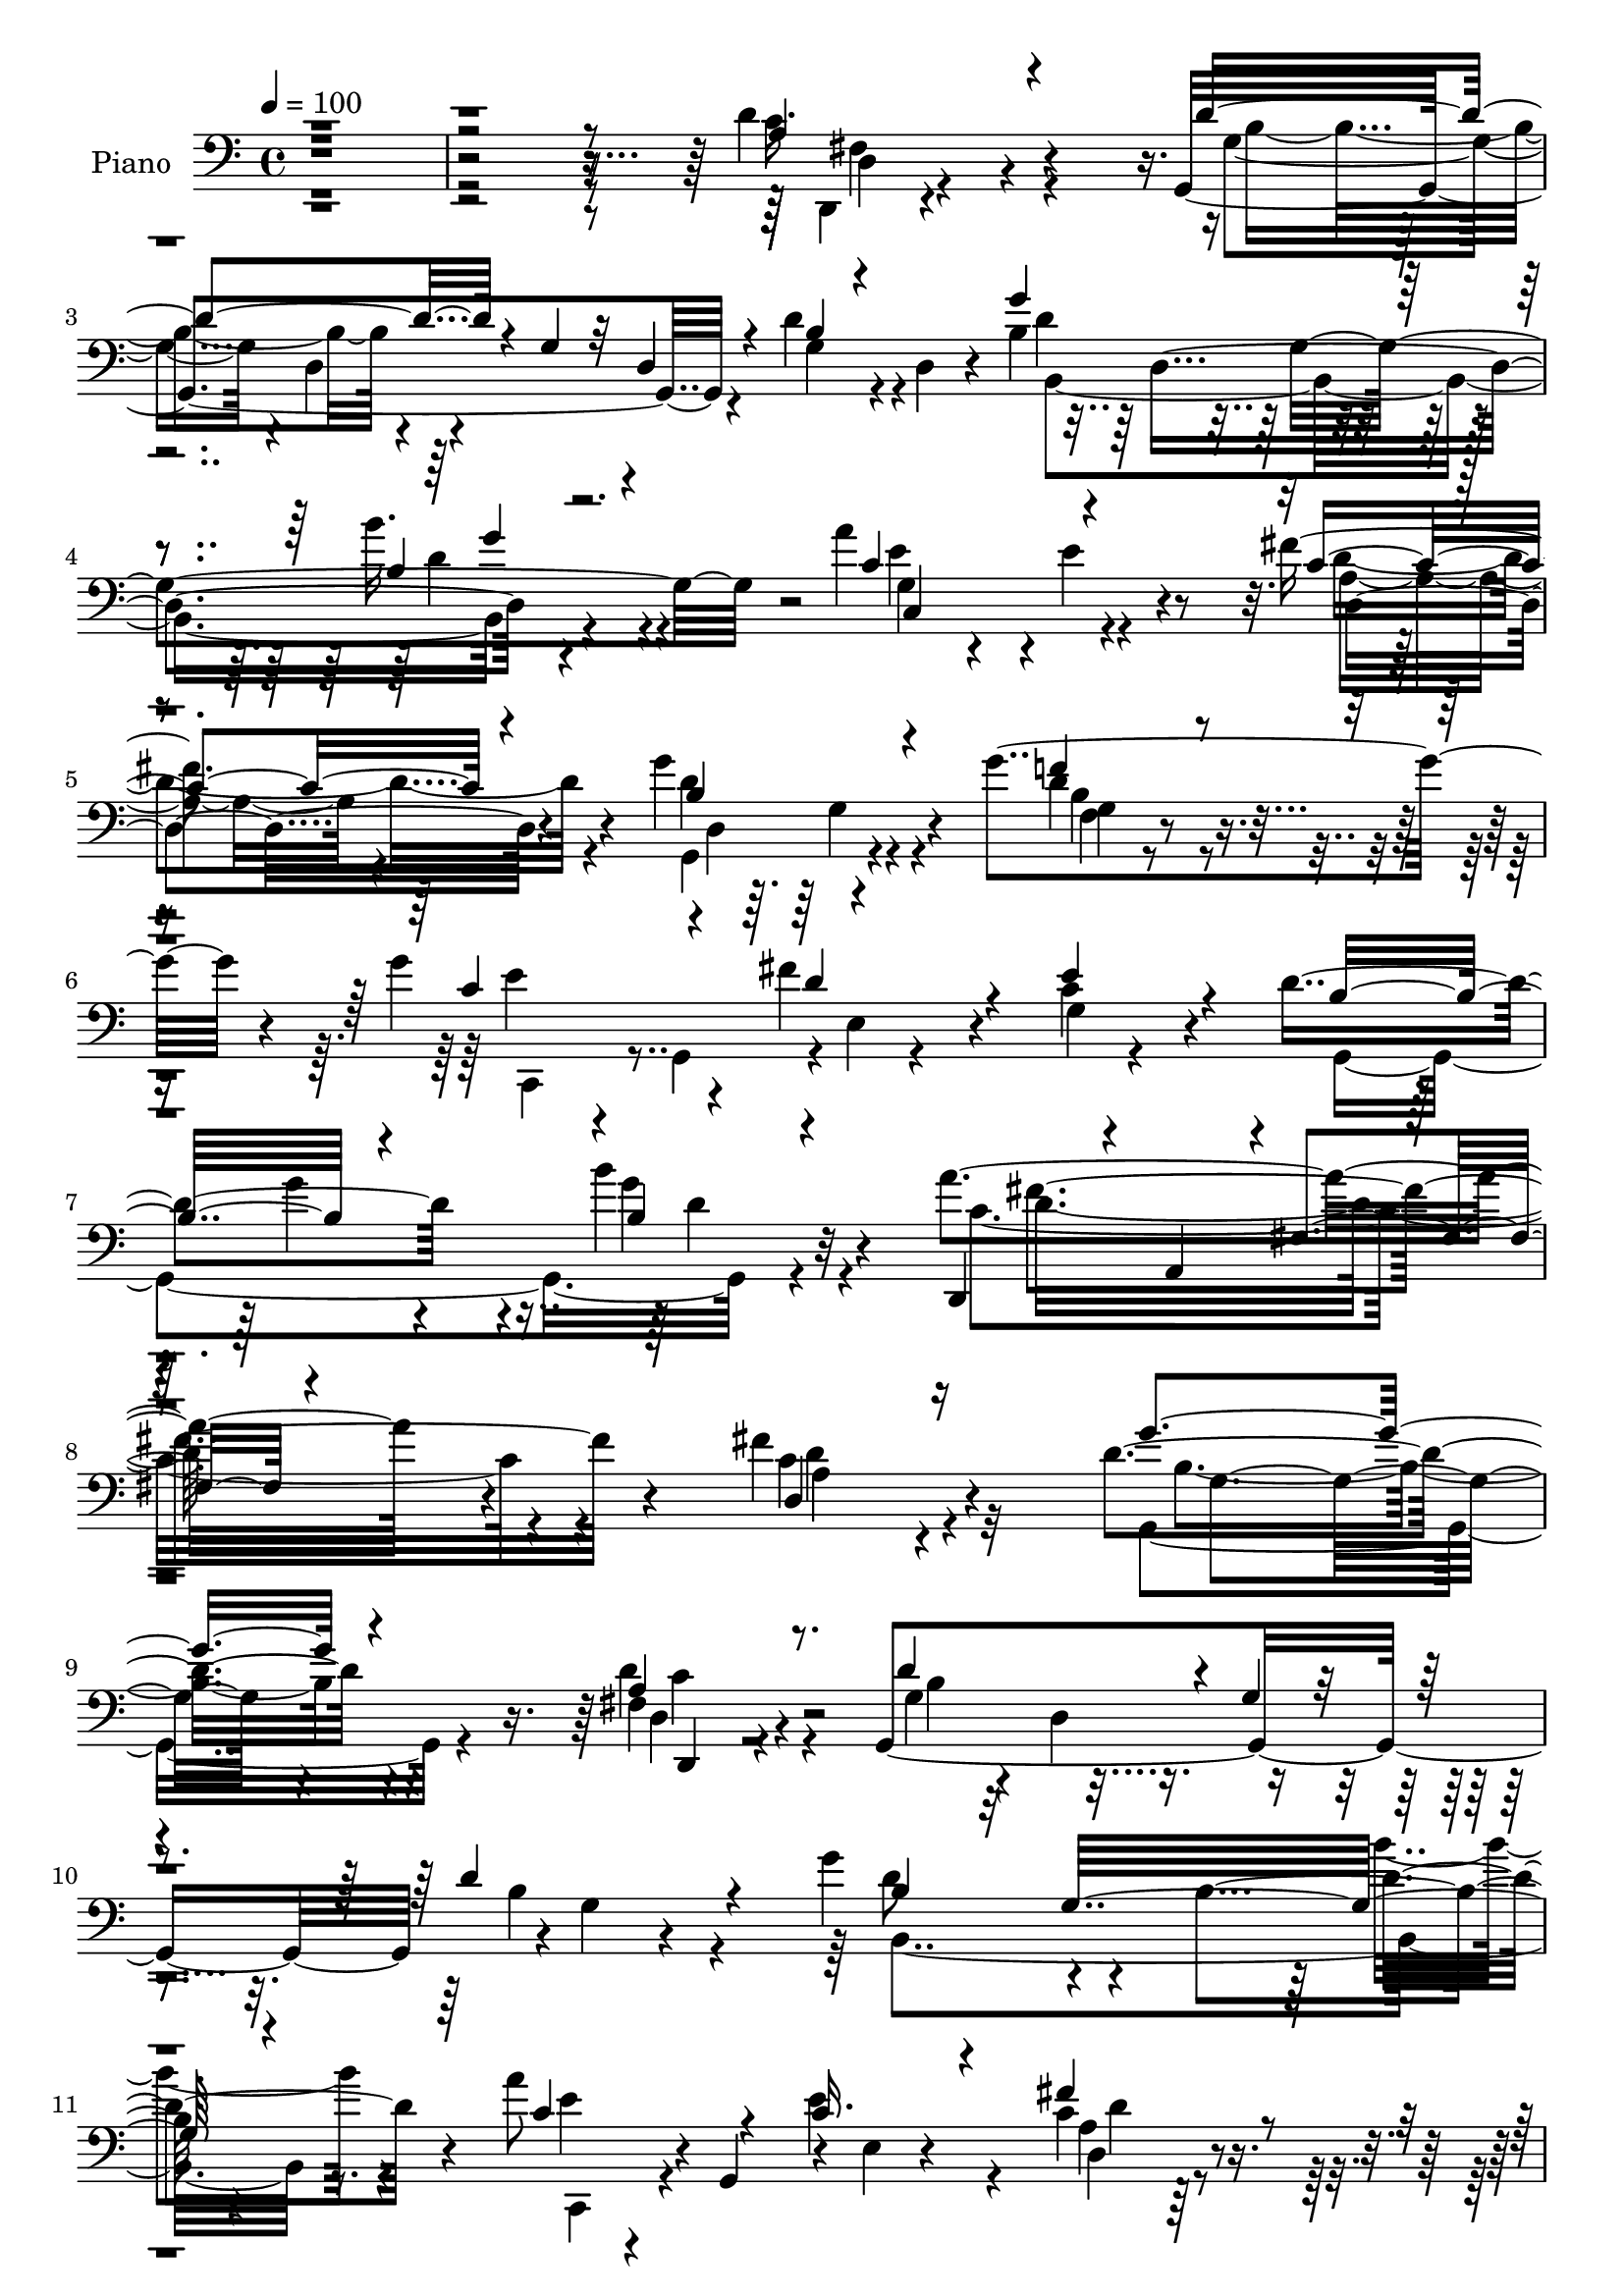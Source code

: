 % Lily was here -- automatically converted by c:/Program Files (x86)/LilyPond/usr/bin/midi2ly.py from output/midi/dh554pn.mid
\version "2.14.0"

\layout {
  \context {
    \Voice
    \remove "Note_heads_engraver"
    \consists "Completion_heads_engraver"
    \remove "Rest_engraver"
    \consists "Completion_rest_engraver"
  }
}

trackAchannelA = {


  \key c \major
    
  \set Staff.instrumentName = "untitled"
  
  % [COPYRIGHT_NOTICE] Copyright ~ 2000 by Pablo Aguilar
  
  % [TEXT_EVENT] Pablo Aguilar

  
  \time 4/4 
  

  \key c \major
  
  \tempo 4 = 100 
  
}

trackA = <<
  \context Voice = voiceA \trackAchannelA
>>


trackBchannelA = {
  
  \set Staff.instrumentName = "Piano"
  
}

trackBchannelB = \relative c {
  r4*777/120 d'4*48/120 r4*102/120 g,,4*236/120 r4*13/120 d''4*32/120 
  r4*21/120 d,4*37/120 r4*24/120 b'4*131/120 r4*107/120 b'16. r4*80/120 a4*123/120 
  r4*2/120 e4*44/120 r4*82/120 fis4*64/120 r4*69/120 g4*160/120 
  r4*101/120 g4*110/120 r4*21/120 g4*88/120 r4*34/120 fis4*66/120 
  r4*56/120 c4*46/120 r4*79/120 d4*186/120 r4*66/120 b'4*34/120 
  r32*7 a4*209/120 r4*84/120 fis4*54/120 r4*133/120 d4*216/120 
  r4*122/120 fis,4*38/120 r4*96/120 g,4*271/120 r4*1/120 g'4*14/120 
  r4*107/120 g'4*89/120 r4*41/120 b,4*144/120 r4*109/120 a'8 r4*3/120 g,,4*67/120 
  r4*6/120 e'4*11/120 r4*113/120 c'4*40/120 r4*91/120 g'4*69/120 
  r4*67/120 b,4*20/120 r4*107/120 g,4*23/120 r4*110/120 g'4*62/120 
  r4*8/120 b,4*68/120 r4*129/120 g''4*40/120 r4*94/120 g,4*130/120 
  r4*125/120 g'16. r4*81/120 c,4*57/120 r4*7/120 g4*11/120 r4*52/120 c4*29/120 
  r4*35/120 g4*9/120 r4*61/120 c4*50/120 r4*79/120 g,4*277/120 
  r4*118/120 g,4*19/120 r4*112/120 b''4*26/120 r4*100/120 b'4*59/120 
  r4*71/120 g,,4*28/120 r4*101/120 c'4*51/120 r4*9/120 g4*56/120 
  r4*9/120 c4*34/120 r4*28/120 g4*9/120 r4*55/120 g,4*23/120 r4*41/120 g'4*43/120 
  r4*20/120 g'4*47/120 r4*13/120 g,16 r4*36/120 a'4*70/120 r4*62/120 b4*166/120 
  r4*100/120 g4*57/120 r4*78/120 g4*235/120 r4*14/120 e4*94/120 
  r4*34/120 g,4*28/120 r4*40/120 d4*26/120 r4*36/120 g'16. r32 d,4*8/120 
  r4*59/120 b''4*34/120 r4*96/120 a4*102/120 r4*24/120 g4*65/120 
  r4*64/120 a4*57/120 r4*80/120 b4*81/120 r4*55/120 b,4*76/120 
  r4*57/120 b4*11/120 r4*115/120 g,4*22/120 r4*111/120 f'4*17/120 
  r4*116/120 d''4*50/120 r4*81/120 g,,,16 r4*100/120 c'4*29/120 
  r4*102/120 e4*47/120 r4*84/120 g,,4*25/120 r4*102/120 c'4*23/120 
  r4*104/120 a'4*69/120 r4*65/120 g,,4*54/120 r4*12/120 d'8. r4*109/120 e'4*59/120 
  r4*74/120 g,4*57/120 r4*8/120 d4*57/120 r4*5/120 g'4*53/120 r4*13/120 d,4*10/120 
  r4*56/120 b''4*41/120 r4*92/120 a32*11 r4*98/120 a4*79/120 r4*56/120 g4*160/120 
  r4*119/120 c,4*37/120 r4*140/120 g'8*5 r4*124/120 d,4*36/120 
  r4*104/120 d''4*101/120 r4*31/120 b,4*178/120 r4*89/120 g''4*83/120 
  r4*46/120 b,,4*162/120 r32*7 c,4*157/120 r4*111/120 c'4*27/120 
  r4*107/120 g''4*200/120 r4*62/120 g,,,4*27/120 r4*36/120 fis4*24/120 
  r4*58/120 g'''4*198/120 r4*63/120 g4*102/120 r4*31/120 g16*7 
  r4*50/120 e,4*48/120 r32 c4*62/120 r4*3/120 e4*47/120 r4*18/120 g,4*58/120 
  r4*12/120 fis''4*40/120 r4*25/120 c,,4*91/120 r4*40/120 g'4*10/120 
  r4*63/120 g,4*57/120 r4*4/120 d'32*13 r4*5/120 b'''4*42/120 r4*21/120 d,,,4*67/120 
  r4*4/120 g,4*55/120 r4*11/120 d'4*113/120 r4*17/120 g4*7/120 
  r4*56/120 d'4*48/120 r4*88/120 g,,4*28/120 r4*102/120 c'8 r4*4/120 g4*62/120 
  r4*5/120 c4*40/120 r4*22/120 g4*8/120 r4*61/120 g,4*12/120 r4*53/120 g'4*50/120 
  r4*17/120 c'4*52/120 r4*4/120 g,4*58/120 r4*17/120 a''4*76/120 
  r4*55/120 d,4*127/120 r4*5/120 b,4*62/120 r4*62/120 b,4*51/120 
  r4*6/120 g' r4*71/120 c,,4*59/120 r4*3/120 g'4*70/120 r4*2/120 e'4*33/120 
  r4*34/120 g4*39/120 r4*21/120 e''4*34/120 r4*97/120 b4*49/120 
  r4*13/120 g,4*58/120 r4*10/120 g''4*40/120 r4*20/120 g,,4*71/120 
  r4*1/120 b4*25/120 r4*102/120 d,4*46/120 r4*86/120 g'4*48/120 
  r4*83/120 a4*43/120 r4*91/120 b'4*74/120 r4*57/120 b,,4*52/120 
  r4*10/120 g4*61/120 r4*5/120 g''4*79/120 r4*50/120 d'4*69/120 
  r4*58/120 f,,4*50/120 r4*13/120 d8 r4*2/120 d''4*55/120 r4*9/120 d,,4*47/120 
  r4*18/120 c'4*59/120 r4*7/120 c,4*49/120 r4*11/120 c'4*39/120 
  r4*22/120 c,4*58/120 r4*8/120 c'4*53/120 r4*8/120 c,4*25/120 
  r4*39/120 c''4*63/120 r4*6/120 g4*9/120 r4*49/120 g4*118/120 
  r4*12/120 dis,4*38/120 r4*23/120 a4*10/120 r4*62/120 d'4*140/120 
  r4*111/120 e4*40/120 r4*89/120 d4*52/120 r4*8/120 g,,4*68/120 
  r4*5/120 g''4*39/120 r4*25/120 g,,4*62/120 r4*4/120 b''4*31/120 
  r4*101/120 c,4*224/120 r4*41/120 c4*64/120 r4*1/120 d,,32*15 
  r4*114/120 d4*51/120 r4*114/120 g''4*209/120 r32*13 d,,,4*22/120 
  r4*122/120 g32*19 r4*121/120 g''4*158/120 r4*113/120 b4*40/120 
  r8. a4*38/120 r4*22/120 g,,4*13/120 r4*62/120 c4*28/120 r4*108/120 d'4*65/120 
  r4*71/120 g4*164/120 r4*36/120 d,4*67/120 r4*2/120 g,4*25/120 
  r4*38/120 fis4*22/120 r4*57/120 e r4*7/120 b'4*86/120 r4*54/120 b4*46/120 
  r4*18/120 e4*14/120 r4*52/120 d,4*26/120 r4*53/120 c4*58/120 
  r4*4/120 g'4*201/120 e''4*50/120 r4*82/120 g4*52/120 r4*9/120 g,4*50/120 
  r4*24/120 fis'4*61/120 r4*6/120 g,4*51/120 r4*17/120 e'4*51/120 
  r4*9/120 g,4*56/120 r4*16/120 g4*55/120 r4*13/120 d4*61/120 r4*6/120 g4*58/120 
  r4*8/120 d8 r4*2/120 b''4*40/120 r4*28/120 d,,4*59/120 r4*7/120 g,4*22/120 
  r4*43/120 d''4*21/120 r4*46/120 f,4*20/120 r4*49/120 f4*18/120 
  r4*50/120 b'4*51/120 r4*82/120 g,,4*20/120 r4*53/120 e'4*11/120 
  r4*54/120 c'4*21/120 r4*40/120 c4*24/120 r4*42/120 e4*51/120 
  r4*14/120 g,4*19/120 r4*52/120 g4*22/120 r4*42/120 c4*18/120 
  r4*48/120 dis4*100/120 r4*34/120 c4*20/120 r4*48/120 c4*9/120 
  r4*64/120 b'4*153/120 r4*112/120 g,4*12/120 r4*123/120 c,,4*29/120 
  r4*46/120 g'4*23/120 r4*42/120 g4*24/120 r4*44/120 g4*21/120 
  r4*43/120 g'4*38/120 r4*32/120 e4*10/120 r4*58/120 g4*29/120 
  r4*33/120 d4*57/120 r32 g4*43/120 r4*18/120 d4*55/120 r4*13/120 g4*37/120 
  r4*32/120 d4*7/120 r4*62/120 d,4*49/120 r4*85/120 e'4*47/120 
  r4*87/120 fis4*51/120 r4*86/120 g,4*63/120 r4*6/120 d'4*144/120 
  r4*52/120 d'4*20/120 r4*115/120 g,,,4*22/120 r4*121/120 d'''4*20/120 
  r4*108/120 d'4*47/120 r4*91/120 g,,,,4*28/120 r4*103/120 c''4*25/120 
  r32*7 c'4*56/120 r4*79/120 g,,,4*24/120 r4*108/120 g'''4*77/120 
  r4*52/120 g4*61/120 r4*69/120 b4*157/120 r4*112/120 g,16. r4*86/120 d,4*36/120 
  r4*100/120 g''4*52/120 r4*81/120 g4*40/120 r4*95/120 a,,4*313/120 
  r4*98/120 g''4*175/120 r4*134/120 a,4*57/120 r4*147/120 <g, g'' >4*516/120 
}

trackBchannelBvoiceB = \relative c {
  \voiceThree
  r8*13 a'4*41/120 r4*108/120 d4*119/120 r4*11/120 g,4*46/120 r32 d4*44/120 
  r4*13/120 b'4*24/120 r4*89/120 g'4*144/120 r4*95/120 b,4*39/120 
  r4*87/120 c4*126/120 r4*125/120 c4*44/120 r4*89/120 b4*162/120 
  r4*98/120 f'4*36/120 r4*98/120 c4*71/120 r4*49/120 d4*66/120 
  r4*54/120 e4*48/120 r4*78/120 b16*5 r4*103/120 b4*27/120 r4*111/120 d,,4*56/120 
  r4*11/120 a'4*84/120 r4*1/120 fis'4*21/120 r4 d4*38/120 r16*5 g'4*211/120 
  r4*125/120 a,4*46/120 r8. d4*129/120 r4*4/120 g,4*25/120 r4*106/120 d'4*53/120 
  r4*76/120 b4*42/120 r32 g32*15 r4*100/120 c4*69/120 r4*58/120 c16. 
  r4*87/120 fis4*54/120 r4*78/120 g,,4*59/120 r4*7/120 d'4*122/120 
  r32*5 g'4*52/120 r4*81/120 g4*144/120 r4*125/120 e4*42/120 r4*89/120 <g e >4*143/120 
  r4*114/120 e4*64/120 r8 c,4*295/120 r4*97/120 b'4*121/120 r4*11/120 g4*141/120 
  r4*121/120 g,4*27/120 r32*7 d'4*20/120 r32*7 f'16. r4*85/120 c'4*186/120 
  r4*67/120 c4*50/120 r4*77/120 c4*137/120 r4*119/120 dis,4*39/120 
  r8. g,,4*53/120 r4*10/120 d'4*107/120 r4*96/120 b'4*12/120 r4*124/120 c4*68/120 
  r4*59/120 e,4*147/120 r4*38/120 g4*52/120 r4*12/120 d'4*53/120 
  r4*77/120 b4*50/120 r4*77/120 d4*43/120 r4*88/120 d4*46/120 r4*78/120 e,4*74/120 
  r4*57/120 d'4*59/120 r4*77/120 d4*64/120 r4*205/120 d'4*58/120 
  r4*68/120 d4*194/120 r4*72/120 b,4*10/120 r4*121/120 c'4*175/120 
  r4*85/120 c4*48/120 r4*84/120 c4*106/120 r4*22/120 dis,4*33/120 
  r4*94/120 dis4*43/120 r4*89/120 b'4*152/120 r4*115/120 c,,4*36/120 
  r4*95/120 g4*278/120 r4*114/120 c'4*166/120 r4*235/120 d4*139/120 
  r4*138/120 fis4*55/120 r4*122/120 g,,8*5 r4*123/120 fis''4*46/120 
  r4*96/120 d16. r4*18/120 d,4*238/120 r4*97/120 g'4*57/120 r4*3/120 g,4*257/120 
  r4*81/120 c'4*48/120 r4*17/120 g,4*87/120 r4*113/120 fis''4*50/120 
  r4*86/120 g,4*192/120 r4*1/120 g,4*9/120 r4*59/120 g''4*63/120 
  fis,,4*20/120 r4*61/120 g'4*200/120 r4*63/120 g4*70/120 r4*61/120 g4*224/120 
  r4*37/120 g'4*63/120 r4*66/120 g4*63/120 r4*70/120 d4*51/120 
  r4*80/120 e4*29/120 r4*109/120 d4 r4*14/120 b,4*43/120 r4*18/120 g4*61/120 
  r4*6/120 d''4*46/120 r4*89/120 b'4*241/120 r4*22/120 b4*42/120 
  r8. g,,4*42/120 r4*93/120 e4*137/120 r4*118/120 c'''4*84/120 
  r4*49/120 g4*68/120 r4*63/120 c,,4*32/120 r4*28/120 g4*9/120 
  r4*62/120 b''4*107/120 r4*83/120 g,,4*61/120 r4*5/120 g''4*49/120 
  r4*86/120 g32*9 r4*125/120 e,4*34/120 r4*96/120 d'4*51/120 r4*79/120 b,4*44/120 
  r4*84/120 b'4*37/120 r4*95/120 c,4*42/120 r8. e,4*49/120 r4*81/120 a''4*53/120 
  r4*82/120 d,4*81/120 r4*113/120 d4 r4*2/120 g,,4*9/120 r4*64/120 d''4*41/120 
  r4*23/120 g4*53/120 r4*10/120 d4*50/120 r4*13/120 g4*57/120 r4*4/120 f,16. 
  r4*21/120 g'4*66/120 c r4*59/120 e,,4*51/120 r4*9/120 g'4*64/120 
  r4*1/120 c4*55/120 r4*7/120 g8 r4*3/120 dis4*100/120 r4*27/120 dis,4*41/120 
  r4*21/120 dis4*27/120 r4*41/120 c'4*52/120 r4*11/120 dis4*22/120 
  r4*48/120 g,,, r4*11/120 d'4 r4*71/120 e'4*46/120 r4*86/120 d4*27/120 
  r4*104/120 b4*49/120 r4*81/120 b'16 r4*102/120 d4*224/120 r4*41/120 a'4*48/120 
  r4*84/120 g4*168/120 r4*103/120 fis4*61/120 r32*7 g,4*211/120 
  r4*192/120 d4*49/120 r4*97/120 g,4*76/120 r4*65/120 g4*131/120 
  b4*34/120 r4*100/120 g32*5 r4*59/120 d32*11 r4*100/120 a'4*42/120 
  r4*94/120 c4*46/120 r8. fis4*42/120 r4*94/120 g,4*51/120 r4*14/120 d4*69/120 
  r4*134/120 g'4*72/120 r4*74/120 g,4*50/120 r4*83/120 g4*26/120 
  r4*107/120 e,4*19/120 r4*47/120 d'4*17/120 r8 g4*128/120 r4*2/120 e4*147/120 
  r4*118/120 e'4*59/120 r4*76/120 d32*5 r4*61/120 c16. r4*87/120 d4*98/120 
  r4*164/120 g4*47/120 r4*88/120 g,4*26/120 r16. g4*10/120 r4*52/120 g4*22/120 
  r4*46/120 g4*18/120 r4*50/120 f'4*40/120 r4*94/120 c'4*170/120 
  r4*29/120 g,4*21/120 r4*44/120 g4*22/120 r4*47/120 c4*10/120 
  r4*57/120 g,32 r4*49/120 g'4*12/120 r4*53/120 g'4*103/120 r4*34/120 g,4*8/120 
  r4*59/120 g4*7/120 r4*65/120 g,4*28/120 r4*101/120 d'4*21/120 
  r4*115/120 g'4*46/120 r4*91/120 g,4*169/120 r4*37/120 e4*19/120 
  r4*44/120 e'4*109/120 r4*29/120 d4*50/120 r4*86/120 g4*46/120 
  r4*86/120 b16 r4*104/120 d,,4*47/120 r4*87/120 e,4*39/120 r4*95/120 fis4*32/120 
  r4*106/120 b''4*101/120 r4*31/120 b,4*56/120 r4*8/120 g4*58/120 
  r4*10/120 d''16. r4*91/120 g,,,4*28/120 r4*114/120 f'4*19/120 
  r4*109/120 f'4*44/120 r4*93/120 c'32*11 r4*97/120 e,4*57/120 
  r4*78/120 c'4*86/120 r4*48/120 dis,4*26/120 r4*100/120 a'4*71/120 
  r8 g4*161/120 r4*107/120 e4*53/120 r4*78/120 d,4*49/120 r4*88/120 d'4*71/120 
  r4*61/120 d4*41/120 r4*95/120 c4*112/120 r4*32/120 g4*132/120 
  r4*1/120 c4*57/120 r4*77/120 d,,,4*24/120 r4*126/120 d'4*21/120 
  r4*138/120 d4*31/120 r4*173/120 d''4*520/120 
}

trackBchannelBvoiceC = \relative c {
  \voiceFour
  r8*13 c'16. r4*107/120 g4*54/120 r4*10/120 d4*41/120 r4*140/120 g4*41/120 
  r4*74/120 d'4*132/120 r4*106/120 d4*46/120 r4*80/120 e4*38/120 
  r4*213/120 d4*51/120 r4*81/120 d4*163/120 r4*97/120 d4*39/120 
  r4*96/120 e4*39/120 r4*17/120 g,,4*66/120 r4*1/120 e'4*10/120 
  r4*109/120 g4*9/120 r4*117/120 g,4*273/120 r4*116/120 c'4*214/120 
  r4*78/120 c4*42/120 r4*146/120 g,4*217/120 r4*119/120 d''4*54/120 
  r4*83/120 g,4*61/120 r4*9/120 d4*69/120 r4*126/120 b'4*41/120 
  r4*86/120 d8 r4*194/120 b'4*44/120 r4*86/120 e,4*26/120 r4*99/120 e4*72/120 
  r4*61/120 a,4*26/120 r32*7 d4*69/120 r32*13 b4*42/120 r4*91/120 b4*99/120 
  r4*35/120 g4*27/120 r4*108/120 b4*34/120 r4*97/120 c,,4*52/120 
  r4*7/120 g'4*72/120 r4*126/120 c'4*22/120 r4*102/120 g'4*94/120 
  r4*33/120 fis32*7 r4*28/120 e4*55/120 r4*76/120 d4*141/120 r4*121/120 b'4*46/120 
  r4*86/120 b16*5 r4*108/120 g4*49/120 r4*81/120 g,4*38/120 r4*215/120 e'4*49/120 
  r4*80/120 dis4*168/120 r4*86/120 g4*50/120 r4*78/120 g4*157/120 
  r4*110/120 g,4*20/120 r4*117/120 c,,4*48/120 r4*8/120 g'4*204/120 
  r4*118/120 b'4*33/120 r4*97/120 g4*10/120 r4*114/120 g32 r4*115/120 d4*299/120 
  r4*93/120 g,4*50/120 r4*11/120 d'4*245/120 r4*89/120 g,,4*8/120 
  r4*123/120 <g'' b >4*21/120 r4*114/120 d'4*7/120 r4*124/120 g,4*40/120 
  r4*92/120 g4*9/120 r4*119/120 c4*10/120 r4*124/120 dis4*96/120 
  r4*29/120 g4*48/120 r4*82/120 g4*56/120 r4*73/120 d4*157/120 
  r4*111/120 c4*43/120 r4*88/120 b4*89/120 r4*38/120 b4*106/120 
  r4*27/120 b4*31/120 r4*102/120 d4*169/120 r4*230/120 d,4*145/120 
  r32*9 a'4*34/120 r4*142/120 b4*282/120 r4*140/120 d'4*50/120 
  r4*91/120 g,,,4*46/120 r4*217/120 g''4*36/120 r4*99/120 b,,4*291/120 
  r4*108/120 a'''4*39/120 r4*91/120 e4*40/120 r4*94/120 d4*66/120 
  r4*70/120 d4*202/120 r8 g,4*73/120 r4*72/120 e,,4*50/120 r4*7/120 b'4*62/120 
  r4*6/120 g'4*28/120 r4*36/120 b4*76/120 r4*57/120 d,4*16/120 
  r4*56/120 c,4*57/120 r4*2/120 g'4*72/120 r4*2/120 e'4*37/120 
  r4*23/120 g4*66/120 r4*1/120 c'4*71/120 r4*59/120 g4*52/120 r4*80/120 fis4*46/120 
  r4*85/120 c4*26/120 r4*112/120 b'4*111/120 r4*151/120 b4*34/120 
  r4*101/120 b4*218/120 r4*44/120 g,4*48/120 r4*85/120 c''4*194/120 
  r4*64/120 c4*47/120 r4*85/120 c,4*96/120 r4*38/120 dis16. r4*84/120 c4*46/120 
  r4*87/120 b4*110/120 r4*145/120 g4*37/120 r4*98/120 e'32*9 r4*126/120 c4*36/120 
  r4*93/120 d,4*33/120 r4*97/120 g4*16/120 r4*112/120 b'4*33/120 
  | % 41
  r4*98/120 fis,,4*49/120 r4*83/120 g''4*57/120 r4*74/120 c,,4*24/120 
  r4*111/120 g,4*47/120 r4*9/120 d'4*188/120 r4*16/120 b'4*39/120 
  r4*18/120 d''4*38/120 r4*33/120 g,,,4*274/120 r32*7 e'4*63/120 
  r4*3/120 g'4*52/120 r4*136/120 g,,4*56/120 r4*70/120 c'4*55/120 
  r4*3/120 c,4*44/120 r4*25/120 c'4*43/120 r4*27/120 dis4*46/120 
  r4*13/120 a'4*70/120 r4*63/120 b4*126/120 r4*2/120 b,,4*28/120 
  r4*95/120 c'4*48/120 r4*83/120 b4*46/120 r4*86/120 g4*14/120 
  r4*115/120 d'4*41/120 r4*92/120 a'4*218/120 r4*46/120 a,4*51/120 
  r4*83/120 b,4*156/120 r4*115/120 fis'4*55/120 r4*109/120 d'4*213/120 
  r4*191/120 c,4*51/120 r4*94/120 d4*132/120 r4*139/120 d4*62/120 
  r4*74/120 d4*92/120 r4*177/120 g,4*20/120 r4*110/120 c16. r4*91/120 e4*38/120 
  r4*98/120 d,,4*25/120 r4*111/120 d''4*171/120 r4*98/120 g,4*25/120 
  r4*39/120 fis32 r4*65/120 g'4*186/120 r4*81/120 g r4*61/120 g4*159/120 
  r4*33/120 g,4*51/120 r4*19/120 g'4*47/120 r4*88/120 c,,4*296/120 
  r4*109/120 g4*241/120 r4*19/120 d'' r4*115/120 b'4*223/120 r16. g4*47/120 
  r4*89/120 g,4*26/120 r4*46/120 g4*14/120 r4*50/120 e4*9/120 r4*53/120 e4*10/120 
  r4*54/120 c'' r4*84/120 c4*83/120 r4*47/120 g,4*18/120 r16. c4*16/120 
  r4*55/120 a'4*65/120 r4*74/120 d,4*154/120 r4*115/120 b4*39/120 
  r4*95/120 g'4*167/120 r4*104/120 g,,4*20/120 r4*116/120 g4*307/120 
  r4*96/120 a'4*41/120 r4*91/120 g'4*55/120 r4*79/120 a4*61/120 
  r4*79/120 b,4*77/120 r4*185/120 b'4*58/120 r4*85/120 f4*136/120 
  g,4*25/120 r4*103/120 g'4*54/120 r4*83/120 g,,4*41/120 r4*93/120 g'4*8/120 
  r4 g'4*71/120 r4*64/120 g,,4*34/120 r4*99/120 g'4*137/120 r4*121/120 d'4*164/120 
  r4*104/120 c,4*32/120 r4*99/120 d'4*57/120 r4*80/120 b4*91/120 
  r4*41/120 b4*31/120 r32*7 a'4*113/120 r4*160/120 a4*55/120 r4*83/120 b,4*173/120 
  r32*9 d4*64/120 r4*141/120 g,4*509/120 
}

trackBchannelBvoiceD = \relative c {
  \voiceTwo
  r4*781/120 d,4*9/120 r4*143/120 b''4*73/120 r4*286/120 b,4*254/120 
  r4*110/120 g'4*141/120 r4*111/120 a4*36/120 r4*96/120 g,4*147/120 
  r4*113/120 g'4*8/120 r4*127/120 c,,4*47/120 r4*441/120 g'''4*47/120 
  r4*82/120 g4*40/120 r4*100/120 d16*7 r4*83/120 d4*52/120 r32*9 b4*211/120 
  r4*126/120 d,4*25/120 r4*112/120 b'4*104/120 r4*286/120 b,4*294/120 
  r8. c,4*52/120 r4*206/120 d'4*33/120 r4*99/120 b'4*49/120 r4*215/120 d4*42/120 
  r4*92/120 e,,4*64/120 r4*335/120 c''4*140/120 r4*242/120 e4*84/120 
  r4*44/120 d4*65/120 r4*260/120 d,4*224/120 r4*108/120 b'4*37/120 
  r4*220/120 g4*9/120 r4 e'4*183/120 r4*71/120 g4*61/120 r4*196/120 c,4*17/120 
  r4*236/120 d32*11 r4*102/120 d4*46/120 r4*92/120 e4*69/120 r4*113/120 g,4*68/120 
  r4*129/120 g,4*264/120 r4*119/120 c'4*46/120 r4*79/120 c4*46/120 
  r4*84/120 fis,4*47/120 r4*89/120 g'4*91/120 r4*178/120 d4*40/120 
  r4*87/120 f4*194/120 r4*71/120 f4*44/120 r4*88/120 e4*169/120 
  r4*92/120 g32*5 r4*58/120 g,4*28/120 r4*99/120 g4*8/120 r4 c4*9/120 
  r4 g'4*152/120 r4*115/120 g,4*48/120 r4*83/120 d'4*101/120 r4*29/120 d4*12/120 
  r4 d4*46/120 r4*88/120 d,,4*51/120 r4*3/120 a'4*81/120 r4*261/120 b'4*147/120 
  r4*133/120 d,4*44/120 r4*132/120 d'4*293/120 r4*130/120 a'4*49/120 
  r4*91/120 b4*108/120 r4*155/120 d4*43/120 r4*96/120 b4*61/120 
  r4*203/120 b'4*34/120 r4*98/120 a,4*41/120 r4*89/120 e4*32/120 
  r4*102/120 fis,4*29/120 r4*108/120 b'4*192/120 r4*70/120 g,4*23/120 
  r4*121/120 b'4*204/120 r4*57/120 b r4*6/120 d,,,4*19/120 r4*51/120 e'''4*211/120 
  r4*48/120 e4*72/120 r4*59/120 e4*63/120 r4*73/120 c,4*9/120 r4*117/120 e4*29/120 
  r4*110/120 d4*96/120 r4*166/120 b4*14/120 r4*121/120 d'4*221/120 
  r4*41/120 d4*49/120 r4*85/120 e4*191/120 r4*67/120 c4*47/120 
  r4*85/120 g,4*22/120 r4*112/120 c4*32/120 r4*96/120 dis'4*37/120 
  r4*96/120 g,,,4*51/120 r4*6/120 d'4*133/120 r4*65/120 d''4*67/120 
  r4*67/120 g,4*136/120 r4*125/120 g4*41/120 r4*89/120 g4*39/120 
  r4*92/120 b4*10/120 r4*117/120 d16. r4*85/120 a'4*55/120 r4*78/120 c,,16. 
  r4*85/120 d,4*40/120 r4*95/120 b''4*66/120 r4*324/120 f4*33/120 
  r16 d4*51/120 r4*137/120 d'4*52/120 r4*74/120 g,,4*211/120 r16. e'4*50/120 
  r4*76/120 dis4*11/120 r4*116/120 g,4*78/120 r4*52/120 g4*17/120 
  r4*114/120 b'4*132/120 r4*118/120 g,4*128/120 r4*3/120 b,4*287/120 
  r4*108/120 a''4*217/120 r4*46/120 d4*70/120 r4*64/120 g,4*159/120 
  r4*112/120 a4*63/120 r4*104/120 b4*206/120 r4*196/120 d,,4*22/120 
  r4*124/120 b'4*104/120 r4*303/120 b,,4*59/120 r4*4/120 b'4*17/120 
  r4*189/120 b'4*33/120 r4*96/120 c,,4*160/120 r4*111/120 fis'4*34/120 
  r4*102/120 g,4*238/120 r4*31/120 d''4*88/120 r4*57/120 e4*193/120 
  r32*5 g,4*69/120 r4*71/120 e'4*168/120 r4*96/120 g,4*20/120 r4*114/120 c8 
  r32*23 b4*62/120 r4*197/120 b4*20/120 r4*116/120 g'4*182/120 
  r4*18/120 b,4*17/120 r4*54/120 g4*8/120 r4*125/120 <g' e >4*172/120 
  r4*89/120 c,4*16/120 r4*122/120 g'4*95/120 r4*35/120 c,4*12/120 
  r4*52/120 g4*8/120 r4*62/120 g'4*44/120 r4*96/120 g4*151/120 
  r4*116/120 d16. r4*89/120 e4*171/120 r32*7 e,4*14/120 r4*118/120 b'4*22/120 
  r4*113/120 d4*52/120 r4*80/120 b4*26/120 r4*109/120 a'4*42/120 
  r4*93/120 g,4*42/120 r4*91/120 a4*48/120 r8. d4*80/120 r4*183/120 g4*62/120 
  r4*80/120 d'4*166/120 r4*99/120 d,4*12/120 r4*124/120 e4*156/120 
  r4*107/120 c4*12/120 r4*122/120 dis4*84/120 r4*176/120 dis4*43/120 
  r4*89/120 g,,4*56/120 r4*5/120 d'4*109/120 r4*97/120 c'4*56/120 
  r4*76/120 g4*33/120 r4*235/120 b'4*32/120 r4*104/120 e,4*143/120 
  r4*130/120 e4*71/120 r4*67/120 d4*182/120 r4*127/120 c4*65/120 
  r4*140/120 b4*514/120 
}

trackBchannelBvoiceE = \relative c {
  r4*782/120 d4*9/120 r4*557/120 d4*194/120 r4*116/120 c4*134/120 
  r4*117/120 d4*43/120 r4*149/120 d4*85/120 r4*114/120 f4*11/120 
  r4*742/120 d'4*42/120 r4*97/120 fis4*216/120 r4*78/120 a,4*33/120 
  r4*157/120 g4*196/120 r4*138/120 d,4*19/120 r4*761/120 d''4*52/120 
  r4*337/120 d4*49/120 r4*484/120 e4*130/120 r4*388/120 e,4*24/120 
  r4*888/120 b'4*38/120 r4*95/120 d4*88/120 r4*169/120 d4*7/120 
  r4*122/120 g4*183/120 r4*712/120 b,4*27/120 r4*491/120 c4*58/120 
  r4*205/120 d4*11/120 r4*246/120 fis,4*56/120 r4*66/120 e'4*48/120 
  r4*82/120 c4*51/120 r4*86/120 b4*44/120 r4*227/120 g'4*51/120 
  r4*73/120 g4*197/120 r4*69/120 g4*51/120 r4*81/120 g4*173/120 
  r4*736/120 b,4*14/120 r4*388/120 g4*10/120 r4*380/120 fis4*27/120 
  r4*522/120 d'4*44/120 r4*132/120 g,4*297/120 r4*124/120 c'4*49/120 
  r4*93/120 g4*117/120 r4*146/120 d4*14/120 r4*386/120 d'4*47/120 
  r4*85/120 c,4*49/120 r4*82/120 c'4*44/120 r4*89/120 fis,4*39/120 
  r4*99/120 g,,4*49/120 r4*8/120 d'4*139/120 r4*66/120 b''4*73/120 
  r4*332/120 e,4*9/120 r4*123/120 c'4*212/120 r4*47/120 g4*73/120 
  r4*59/120 c4*55/120 r4*207/120 c4*35/120 r4*104/120 g r4*293/120 g'4*221/120 
  r4*41/120 b,4*33/120 r4*101/120 c4*194/120 r4*65/120 e4*49/120 
  r4*81/120 dis4*89/120 r4*562/120 b4*48/120 r4*88/120 c4*131/120 
  r4*129/120 c,4*8/120 r4*121/120 b,4*262/120 r4*125/120 <d'' a >4*59/120 
  r4*74/120 d4*61/120 r4*70/120 fis,,4*33/120 r4*101/120 g''8. 
  r4*311/120 b,,4*71/120 r4*680/120 g4*73/120 r4*695/120 g'4*38/120 
  r4*92/120 b4*21/120 r4*109/120 b,4*23/120 r4*113/120 d,,4*46/120 
  r4*11/120 a'4*69/120 r4*4/120 fis'4*20/120 r4*41/120 a4*64/120 
  r4*6/120 d4*32/120 r4*103/120 b'4*92/120 r4*178/120 d4*88/120 
  r4*80/120 g,,,4*188/120 r4*212/120 fis'4*32/120 r4*183/120 d4*130/120 
  r4*208/120 b'4*76/120 r4*193/120 g'4*43/120 r4*87/120 e4*37/120 
  r4*98/120 e,4*32/120 r4*103/120 c'4*56/120 r4*81/120 b4*156/120 
  r4*113/120 b4*57/120 r4*89/120 b4*138/120 r4*129/120 e4*79/120 
  r4*62/120 c4*157/120 r4*108/120 c4*42/120 r4*753/120 g4*37/120 
  r4*169/120 b4*9/120 r4*53/120 b32 d4*20/120 r4*373/120 g,4*17/120 
  r4*108/120 g'4*72/120 r4*67/120 dis4*87/120 r4*177/120 dis4*32/120 
  r4*235/120 g,4*21/120 r4*252/120 c4. r4*364/120 b4*9/120 r4*122/120 g'4*32/120 
  r4*103/120 fis4*44/120 r4*91/120 c4*48/120 r4*86/120 d8 r4*77/120 g32*7 
  r8*5 g4*167/120 r4*98/120 g,4*21/120 r4*116/120 g'32*11 r4*98/120 g,4*19/120 
  r4*115/120 g'4*88/120 r32*29 b,4*20/120 r4*117/120 c,,4*36/120 
  r4*94/120 b''4*37/120 r4*368/120 a4*97/120 r32*21 d,,4*24/120 
  r4*284/120 d'4*29/120 r4*175/120 d4*517/120 
}

trackBchannelBvoiceF = \relative c {
  r4*782/120 fis4*28/120 r4*597/120 g4*187/120 r4*578/120 g4*31/120 
  r4*97/120 b4*48/120 r4*1662/120 c4*52/120 r4*3080/120 d4*49/120 
  r4*84/120 g4*154/120 r4*6197/120 fis,4*26/120 r4*777/120 b'4*33/120 
  r4*231/120 c,4*32/120 r4*99/120 c'4*56/120 
  | % 32
  r4*209/120 b,4*46/120 r4*1944/120 b4*51/120 r4*87/120 g''4*13/120 
  r4*2203/120 d,,4*40/120 r8. d''4*47/120 r4*3069/120 a,4*43/120 
  r4*524/120 a4*41/120 r4*781/120 d4*44/120 r4*358/120 d,4*36/120 
  r4*229/120 g4*53/120 r4*501/120 b4*61/120 r4*1347/120 f4*10/120 
  r32*39 e4*9/120 r8*11 b'32 r16*11 e,4*20/120 r4*47/120 e4*19/120 
  r4*517/120 d'4*31/120 r4*103/120 d4*49/120 r4*761/120 b'4*168/120 
  r4*98/120 b,4*8/120 r4*261/120 e,4*9/120 r4*1518/120 e4*88/120 
  r4*564/120 fis4*32/120 
}

trackBchannelBvoiceG = \relative c {
  \voiceOne
  r4*1535/120 g''4*9/120 r4*13284/120 d,4*35/120 r4*15129/120 b'4*8/120 
  r4*125/120 b'4*10/120 r4*2432/120 fis4*56/120 
}

trackB = <<

  \clef bass
  
  \context Voice = voiceA \trackBchannelA
  \context Voice = voiceB \trackBchannelB
  \context Voice = voiceC \trackBchannelBvoiceB
  \context Voice = voiceD \trackBchannelBvoiceC
  \context Voice = voiceE \trackBchannelBvoiceD
  \context Voice = voiceF \trackBchannelBvoiceE
  \context Voice = voiceG \trackBchannelBvoiceF
  \context Voice = voiceH \trackBchannelBvoiceG
>>


trackCchannelA = {
  
  \set Staff.instrumentName = "Digital Hymn #554"
  
}

trackC = <<
  \context Voice = voiceA \trackCchannelA
>>


\score {
  <<
    \context Staff=trackB \trackA
    \context Staff=trackB \trackB
  >>
  \layout {}
  \midi {}
}
